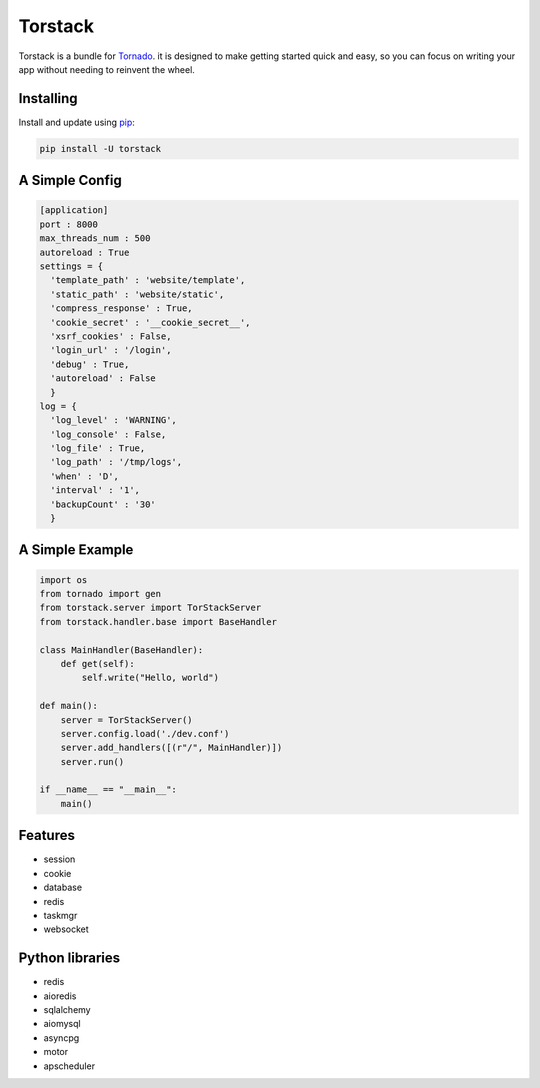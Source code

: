 Torstack
========

.. image:: https://travis-ci.org/longniao/torstack.svg
    :target: https://travis-ci.org/longniao/torstack
    :alt: Travis CI

.. image:: https://img.shields.io/pypi/v/torstack.svg
    :target: https://pypi.python.org/pypi/torstack/
    :alt: Latest Version

.. image:: https://img.shields.io/pypi/wheel/torstack.svg
    :target: https://pypi.python.org/pypi/torstack/

.. image:: https://img.shields.io/pypi/pyversions/torstack.svg
    :target: https://pypi.python.org/pypi/torstack/

.. image:: https://img.shields.io/pypi/l/torstack.svg
    :target: https://pypi.python.org/pypi/torstack/


Torstack is a bundle for `Tornado`_. it is designed to make getting started quick and easy, so you can focus on writing your app without needing to reinvent the wheel.


Installing
----------

Install and update using `pip`_:

.. code-block:: text

    pip install -U torstack


A Simple Config
---------------

.. code-block:: python

    [application]
    port : 8000
    max_threads_num : 500
    autoreload : True
    settings = {
      'template_path' : 'website/template',
      'static_path' : 'website/static',
      'compress_response' : True,
      'cookie_secret' : '__cookie_secret__',
      'xsrf_cookies' : False,
      'login_url' : '/login',
      'debug' : True,
      'autoreload' : False
      }
    log = {
      'log_level' : 'WARNING',
      'log_console' : False,
      'log_file' : True,
      'log_path' : '/tmp/logs',
      'when' : 'D',
      'interval' : '1',
      'backupCount' : '30'
      }


A Simple Example
----------------

.. code-block:: python

    import os
    from tornado import gen
    from torstack.server import TorStackServer
    from torstack.handler.base import BaseHandler

    class MainHandler(BaseHandler):
        def get(self):
            self.write("Hello, world")

    def main():
        server = TorStackServer()
        server.config.load('./dev.conf')
        server.add_handlers([(r"/", MainHandler)])
        server.run()

    if __name__ == "__main__":
        main()


Features
--------

* session
* cookie
* database
* redis
* taskmgr
* websocket


Python libraries
----------------

* redis
* aioredis
* sqlalchemy
* aiomysql
* asyncpg
* motor
* apscheduler


.. _Tornado: http://www.tornadoweb.org
.. _pip: https://pip.pypa.io/en/stable/quickstart/

